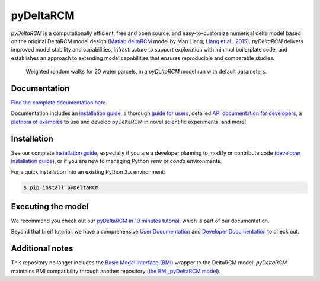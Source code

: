 **************
pyDeltaRCM
**************

.. image:: https://github.com/DeltaRCM/pyDeltaRCM/actions/workflows/build.yml/badge.svg
    :target: https://github.com/DeltaRCM/pyDeltaRCM/actions

.. image:: https://badge.fury.io/py/pyDeltaRCM.svg
    :target: https://badge.fury.io/py/pyDeltaRCM

.. image:: https://codecov.io/gh/DeltaRCM/pyDeltaRCM/branch/develop/graph/badge.svg
  :target: https://codecov.io/gh/DeltaRCM/pyDeltaRCM

.. image:: https://app.codacy.com/project/badge/Grade/1c137d0227914741a9ba09f0b00a49a7
    :target: https://www.codacy.com/gh/DeltaRCM/pyDeltaRCM?utm_source=github.com&amp;utm_medium=referral&amp;utm_content=DeltaRCM/pyDeltaRCM&amp;utm_campaign=Badge_Grade

*pyDeltaRCM* is a computationally efficient, free and open source, and easy-to-customize numerical delta model based on the original DeltaRCM model design (`Matlab deltaRCM <https://csdms.colorado.edu/wiki/Model:DeltaRCM>`_ model by Man Liang; `Liang et al., 2015 <https://doi.org/10.5194/esurf-3-67-2015>`_).
*pyDeltaRCM* delivers improved model stability and capabilities, infrastructure to support exploration with minimal boilerplate code, and establishes an approach to extending model capabilities that ensures reproducible and comparable studies.


.. figure:: https://deltarcm.org/pyDeltaRCM/_images/cover.png
    
    Weighted random walks for 20 water parcels, in a *pyDeltaRCM* model run with default parameters.


Documentation
#############

`Find the complete documentation here <https://deltarcm.org/pyDeltaRCM/index.html>`_.

Documentation includes an `installation guide <https://deltarcm.org/pyDeltaRCM/meta/installing.html>`_, a thorough `guide for users <https://deltarcm.org/pyDeltaRCM/guides/user_guide.html>`_, detailed `API documentation for developers <https://deltarcm.org/pyDeltaRCM/reference/index.html>`_, a `plethora of examples <https://deltarcm.org/pyDeltaRCM/examples/index.html>`_ to use and develop pyDeltaRCM in novel scientific experiments, and more!


Installation
############

See our complete `installation guide <https://deltarcm.org/pyDeltaRCM/meta/installing.html>`_, especially if you are a developer planning to modify or contribute code (`developer installation guide <https://deltarcm.org/pyDeltaRCM/meta/installing.html#developer-installation>`_), or if you are new to managing Python `venv` or `conda` environments.

For a quick installation into an existing Python 3.x environment:

.. code:: console

    $ pip install pyDeltaRCM


Executing the model
###################

We recommend you check out our `pyDeltaRCM in 10 minutes tutorial <https://deltarcm.org/pyDeltaRCM/guides/10min.html>`_, which is part of our documentation.

Beyond that breif tutorial, we have a comprehensive `User Documentation <https://deltarcm.org/pyDeltaRCM/index.html#user-documentation>`_ and `Developer Documentation <https://deltarcm.org/pyDeltaRCM/index.html#developer-documentation>`_ to check out.


Additional notes
################

This repository no longer includes the `Basic Model Interface (BMI) <https://bmi.readthedocs.io/en/latest/?badge=latest>`_ wrapper to the DeltaRCM model.
*pyDeltaRCM* maintains BMI compatibility through another repository (`the BMI_pyDeltaRCM model <https://deltarcm.org/BMI_pyDeltaRCM/>`_).
